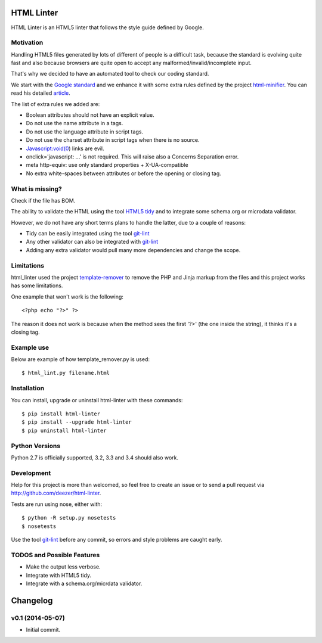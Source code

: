 HTML Linter
===========

.. image:: https://badge.fury.io/py/html-linter.png
    :target: http://badge.fury.io/py/html-linter

.. image:: https://travis-ci.org/sk-/html-linter.png?branch=master
    :target: https://travis-ci.org/sk-/html-linter

.. image:: https://coveralls.io/repos/sk-/html-linter/badge.png?branch=master
    :target: https://coveralls.io/r/sk-/html-linter?branch=master


HTML Linter is an HTML5 linter that follows the style guide defined by Google.

Motivation
----------

Handling HTML5 files generated by lots of different of people is a difficult
task, because the standard is evolving quite fast and also because browsers are
quite open to accept any malformed/invalid/incomplete input.

That's why we decided to have an automated tool to check our coding standard.

We start with the
`Google standard <https://google-styleguide.googlecode.com/svn/trunk/htmlcssguide.xml>`_
and we enhance it with some extra rules defined by the project
`html-minifier <https://github.com/kangax/html-minifier>`_. You can read his
detailed `article <http://perfectionkills.com/experimenting-with-html-minifier/#remove_redundant_attributes>`_.

The list of extra rules we added are:

* Boolean attributes should not have an explicit value.
* Do not use the name attribute in a tags.
* Do not use the language attribute in script tags.
* Do not use the charset attribute in script tags when there is no source.
* Javascript:void(0) links are evil.
* onclick='javascript: ...' is not required. This will raise also a Concerns Separation error.
* meta http-equiv: use only standard properties + X-UA-compatible
* No extra white-spaces between attributes or before the opening or closing tag.

What is missing?
----------------

Check if the file has BOM.

The ability to validate the HTML using the tool
`HTML5 tidy <https://w3c.github.io/tidy-html5/>`_ and to integrate some
schema.org or microdata validator.

However, we do not have any short terms plans to handle the latter, due to a
couple of reasons:

* Tidy can be easily integrated using the tool `git-lint <https://github.com/sk-/git-lint>`_
* Any other validator can also be integrated with `git-lint <https://github.com/sk-/git-lint>`_
* Adding any extra validator would pull many more dependencies and change the scope.

Limitations
-----------

html_linter used the project
`template-remover <https://github.com/deezer/template-remover>`_ to remove the
PHP and Jinja markup from the files and this project works has some limitations.


One example that won't work is the following::

  <?php echo "?>" ?>

The reason it does not work is because when the method sees the first '?>'
(the one inside the string), it thinks it's a closing tag.


Example use
-----------

Below are example of how template_remover.py is used::

  $ html_lint.py filename.html


Installation
------------

You can install, upgrade or uninstall html-linter with these commands::

  $ pip install html-linter
  $ pip install --upgrade html-linter
  $ pip uninstall html-linter

Python Versions
---------------

Python 2.7 is officially supported, 3.2, 3.3 and 3.4 should also work.

Development
-----------

Help for this project is more than welcomed, so feel free to create an issue or
to send a pull request via http://github.com/deezer/html-linter.

Tests are run using nose, either with::

  $ python -R setup.py nosetests
  $ nosetests

Use the tool `git-lint <https://github.com/sk-/git-lint>`_ before any commit, so
errors and style problems are caught early.

TODOS and Possible Features
---------------------------

* Make the output less verbose.
* Integrate with HTML5 tidy.
* Integrate with a schema.org/micrdata validator.


Changelog
=========

v0.1 (2014-05-07)
-------------------

* Initial commit.
